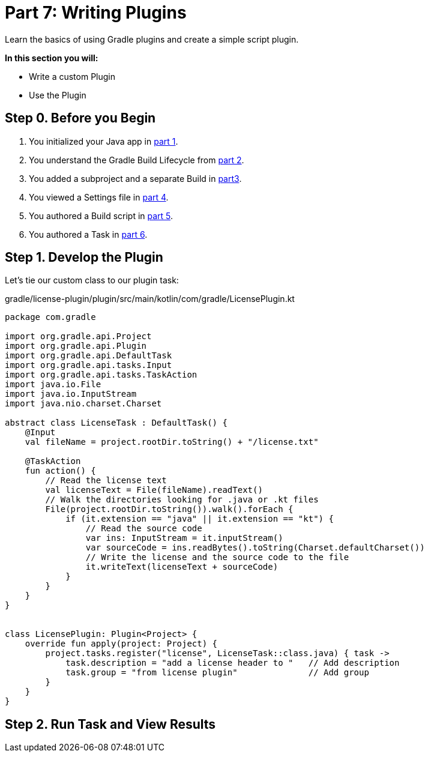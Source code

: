 // Copyright (C) 2023 Gradle, Inc.
//
// Licensed under the Creative Commons Attribution-Noncommercial-ShareAlike 4.0 International License.;
// you may not use this file except in compliance with the License.
// You may obtain a copy of the License at
//
//      https://creativecommons.org/licenses/by-nc-sa/4.0/
//
// Unless required by applicable law or agreed to in writing, software
// distributed under the License is distributed on an "AS IS" BASIS,
// WITHOUT WARRANTIES OR CONDITIONS OF ANY KIND, either express or implied.
// See the License for the specific language governing permissions and
// limitations under the License.

[[partr7_writing_plugins]]
= Part 7: Writing Plugins

Learn the basics of using Gradle plugins and create a simple script plugin.

****
**In this section you will:**

- Write a custom Plugin
- Use the Plugin
****

[[part7_begin]]
== Step 0. Before you Begin

1. You initialized your Java app in <<partr1_gradle_init.adoc#part1_begin,part 1>>.
2. You understand the Gradle Build Lifecycle from <<partr2_build_lifecycle.adoc#part2_begin,part 2>>.
3. You added a subproject and a separate Build in <<partr3_multi_project_builds#part3_begin, part3>>.
4. You viewed a Settings file in <<partr4_settings_file.adoc#part4_begin,part 4>>.
5. You authored a Build script in <<partr5_build_scripts.adoc#part5_begin,part 5>>.
6. You authored a Task in <<partr6_writing_tasks.adoc#part6_begin,part 6>>.

== Step 1. Develop the Plugin

Let's tie our custom class to our plugin task:

.gradle/license-plugin/plugin/src/main/kotlin/com/gradle/LicensePlugin.kt
[source,kotlin]
----
package com.gradle

import org.gradle.api.Project
import org.gradle.api.Plugin
import org.gradle.api.DefaultTask
import org.gradle.api.tasks.Input
import org.gradle.api.tasks.TaskAction
import java.io.File
import java.io.InputStream
import java.nio.charset.Charset

abstract class LicenseTask : DefaultTask() {
    @Input
    val fileName = project.rootDir.toString() + "/license.txt"

    @TaskAction
    fun action() {
        // Read the license text
        val licenseText = File(fileName).readText()
        // Walk the directories looking for .java or .kt files
        File(project.rootDir.toString()).walk().forEach {
            if (it.extension == "java" || it.extension == "kt") {
                // Read the source code
                var ins: InputStream = it.inputStream()
                var sourceCode = ins.readBytes().toString(Charset.defaultCharset())
                // Write the license and the source code to the file
                it.writeText(licenseText + sourceCode)
            }
        }
    }
}


class LicensePlugin: Plugin<Project> {
    override fun apply(project: Project) {
        project.tasks.register("license", LicenseTask::class.java) { task ->
            task.description = "add a license header to "   // Add description
            task.group = "from license plugin"              // Add group
        }
    }
}
----

== Step 2. Run Task and View Results
